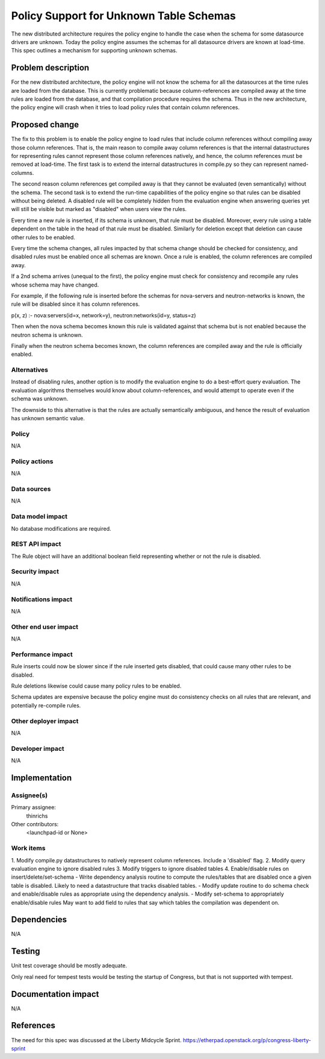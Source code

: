 ..

==========================================
Policy Support for Unknown Table Schemas
==========================================

The new distributed architecture requires the policy engine to
handle the case when the schema for some datasource drivers are
unknown.  Today the policy engine assumes the schemas for all
datasource drivers are known at load-time.  This spec outlines
a mechanism for supporting unknown schemas.


Problem description
===================

For the new distributed architecture, the policy engine will not know
the schema for all the datasources at the time rules are loaded from the
database. This is currently problematic because column-references are
compiled away at the time rules are loaded from the database, and that
compilation procedure requires the schema.  Thus in the new architecture,
the policy engine will crash when it tries to load policy rules that
contain column references.


Proposed change
===============

The fix to this problem is to enable the policy engine to load rules
that include column references without compiling away those column references.
That is, the main reason to compile away column references is that the
internal datastructures for representing rules cannot represent those
column references natively, and hence, the column references must be
removed at load-time.  The first task is to extend the internal
datastructures in compile.py so they can represent named-columns.

The second reason column references get compiled away is that they cannot
be evaluated (even semantically) without the schema.  The second task
is to extend the run-time capabilities of the policy engine so that
rules can be disabled without being deleted.  A disabled rule will
be completely hidden from the evaluation engine when answering queries
yet will still be visible but marked as "disabled" when users view
the rules.

Every time a new rule is inserted, if its schema is unknown, that
rule must be disabled.  Moreover, every rule using a table dependent
on the table in the head of that rule must be disabled.  Similarly
for deletion except that deletion can cause other rules to be enabled.

Every time the schema changes, all rules impacted by that schema
change should be checked for consistency, and disabled rules
must be enabled once all schemas are known.  Once a rule
is enabled, the column references are compiled away.

If a 2nd schema arrives (unequal to the first), the policy engine
must check for consistency and recompile any rules whose schema
may have changed.

For example, if the following rule is inserted before the schemas
for nova-servers and neutron-networks is known, the rule will
be disabled since it has column references.

p(x, z) :- nova:servers(id=x, network=y), neutron:networks(id=y, status=z)

Then when the nova schema becomes known this rule is validated
against that schema but is not enabled because the neutron schema
is unknown.

Finally when the neutron schema becomes known, the column references
are compiled away and the rule is officially enabled.


Alternatives
------------

Instead of disabling rules, another option is to modify the
evaluation engine to do a best-effort query evaluation.  The evaluation
algorithms themselves would know about column-references, and would
attempt to operate even if the schema was unknown.

The downside to this alternative is that the rules are actually
semantically ambiguous, and hence the result of evaluation has
unknown semantic value.


Policy
------

N/A

Policy actions
--------------

N/A

Data sources
------------

N/A

Data model impact
-----------------

No database modifications are required.


REST API impact
---------------

The Rule object will have an additional boolean field representing whether
or not the rule is disabled.


Security impact
---------------

N/A


Notifications impact
--------------------

N/A

Other end user impact
---------------------

N/A

Performance impact
------------------

Rule inserts could now be slower since if the rule inserted gets disabled,
that could cause many other rules to be disabled.

Rule deletions likewise could cause many policy rules to be enabled.

Schema updates are expensive because the policy engine must do consistency
checks on all rules that are relevant, and potentially re-compile rules.


Other deployer impact
---------------------

N/A

Developer impact
----------------

N/A

Implementation
==============

Assignee(s)
-----------

Primary assignee:
  thinrichs

Other contributors:
  <launchpad-id or None>

Work items
----------


1. Modify compile.py datastructures to natively represent column
references.  Include a 'disabled' flag.
2. Modify query evaluation engine to ignore disabled rules
3. Modify triggers to ignore disabled tables
4. Enable/disable rules on insert/delete/set-schema
- Write dependency analysis routine to compute the rules/tables
that are disabled once a given table is disabled.
Likely to need a datastructure that tracks disabled tables.
- Modify update routine to do schema check and enable/disable rules
as appropriate using the dependency analysis.
- Modify set-schema to appropriately enable/disable rules
May want to add field to rules that say which tables the compilation
was dependent on.


Dependencies
============

N/A

Testing
=======

Unit test coverage should be mostly adequate.

Only real need for tempest tests would be testing the startup of Congress,
but that is not supported with tempest.


Documentation impact
====================

N/A

References
==========

The need for this spec was discussed at the Liberty Midcycle Sprint.
https://etherpad.openstack.org/p/congress-liberty-sprint


